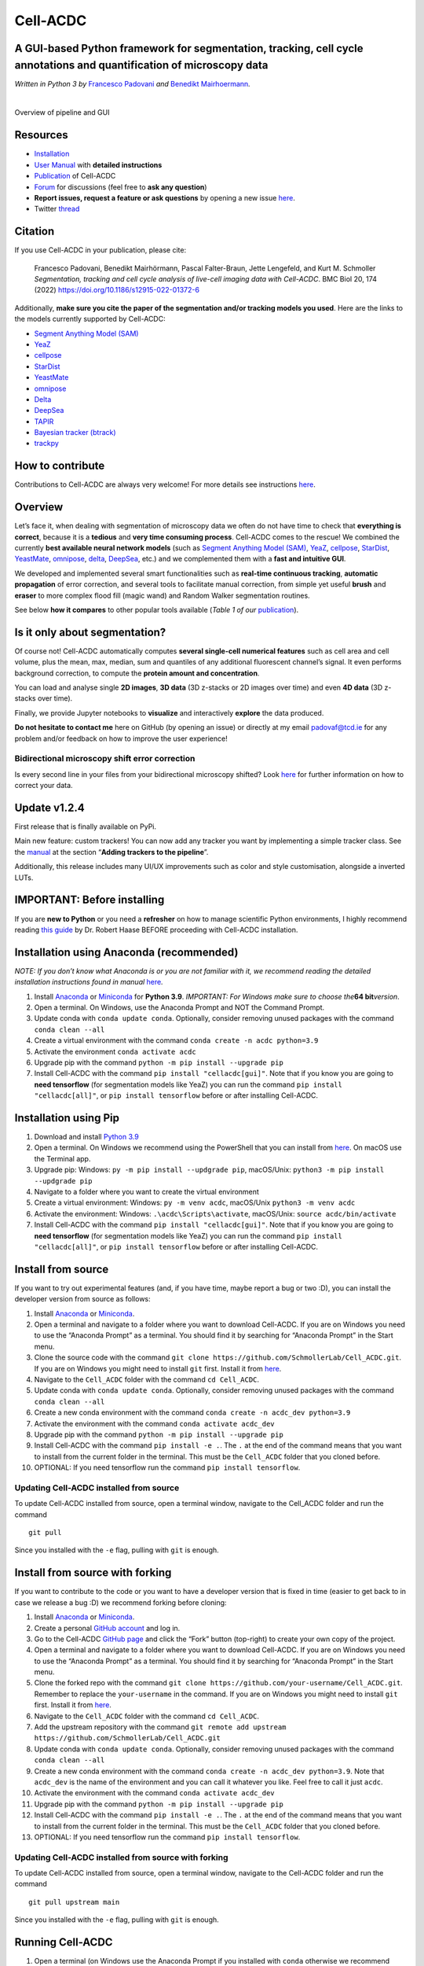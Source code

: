 .. |acdclogo| image:: https://raw.githubusercontent.com/SchmollerLab/Cell_ACDC/6bf8442b6a33d41fa9de09a2098c6c2b9efbcff1/cellacdc/resources/logo.svg
   :width: 80

|acdclogo| Cell-ACDC
=====================

A GUI-based Python framework for **segmentation**, **tracking**, **cell cycle annotations** and **quantification** of microscopy data
-------------------------------------------------------------------------------------------------------------------------------------

*Written in Python 3 by* \ `Francesco Padovani <https://github.com/ElpadoCan>`__ \ *and* \ `Benedikt Mairhoermann <https://github.com/Beno71>`__\ *.*

.. image:: https://github.com/SchmollerLab/Cell_ACDC/actions/workflows/build-windows_pyqt5.yml/badge.svg
   :target: https://github.com/SchmollerLab/Cell_ACDC/actions/workflows/build-windows_pyqt5.yml
   :alt: Build Status (Windows PyQt5)

.. image:: https://github.com/SchmollerLab/Cell_ACDC/actions/workflows/build-ubuntu_pyqt5.yml/badge.svg
   :target: https://github.com/SchmollerLab/Cell_ACDC/actions/workflows/build-ubuntu_pyqt5.yml
   :alt: Build Status (Ubuntu PyQt5)

.. image:: https://github.com/SchmollerLab/Cell_ACDC/actions/workflows/build-macos_pyqt5.yml/badge.svg
   :target: https://github.com/SchmollerLab/Cell_ACDC/actions/workflows/build-macos_pyqt5.yml
   :alt: Build Status (macOS PyQt5)

.. image:: https://github.com/SchmollerLab/Cell_ACDC/actions/workflows/build-windows_pyqt6.yml/badge.svg
   :target: https://github.com/SchmollerLab/Cell_ACDC/actions/workflows/build-windows_pyqt6.yml
   :alt: Build Status (Windows PyQt6)

.. image:: https://github.com/SchmollerLab/Cell_ACDC/actions/workflows/build-macos_pyqt6.yml/badge.svg
   :target: https://github.com/SchmollerLab/Cell_ACDC/actions/workflows/build-macos_pyqt6.yml
   :alt: Build Status (macOS PyQt6)

.. image:: https://img.shields.io/pypi/pyversions/cellacdc
   :target: https://www.python.org/downloads/
   :alt: Python Version

.. image:: https://img.shields.io/pypi/v/cellacdc?color=red
   :target: https://pypi.org/project/cellacdc/
   :alt: PyPi Version

.. image:: https://static.pepy.tech/badge/cellacdc/month
   :target: https://pepy.tech/project/cellacdc
   :alt: Downloads per month

.. image:: https://img.shields.io/badge/license-BSD%203--Clause-brightgreen
   :target: https://github.com/SchmollerLab/Cell_ACDC/blob/main/LICENSE
   :alt: License

.. image:: https://img.shields.io/github/repo-size/SchmollerLab/Cell_ACDC
   :target: https://github.com/SchmollerLab/Cell_ACDC
   :alt: Repository Size

.. image:: https://img.shields.io/badge/DOI-10.1101%2F2021.09.28.462199-informational
   :target: https://bmcbiol.biomedcentral.com/articles/10.1186/s12915-022-01372-6
   :alt: DOI
|
.. image:: https://raw.githubusercontent.com/SchmollerLab/Cell_ACDC/main/cellacdc/resources/figures/Fig1.jpg
   :alt: Overview of pipeline and GUI
   :width: 600

Overview of pipeline and GUI

Resources
---------

-  `Installation <#installation-using-anaconda-recommended>`__
-  `User
   Manual <https://github.com/SchmollerLab/Cell_ACDC/blob/main/UserManual/Cell-ACDC_User_Manual.pdf>`__
   with **detailed instructions**
-  `Publication <https://bmcbiol.biomedcentral.com/articles/10.1186/s12915-022-01372-6>`__
   of Cell-ACDC
-  `Forum <https://github.com/SchmollerLab/Cell_ACDC/discussions>`__ for
   discussions (feel free to **ask any question**)
-  **Report issues, request a feature or ask questions** by opening a
   new issue
   `here <https://github.com/SchmollerLab/Cell_ACDC/issues>`__.
-  Twitter
   `thread <https://twitter.com/frank_pado/status/1443957038841794561?s=20>`__

Citation
--------

If you use Cell-ACDC in your publication, please cite:

   Francesco Padovani, Benedikt Mairhörmann, Pascal Falter-Braun, Jette
   Lengefeld, and Kurt M. Schmoller *Segmentation, tracking and cell
   cycle analysis of live-cell imaging data with Cell-ACDC*. BMC Biol
   20, 174 (2022) https://doi.org/10.1186/s12915-022-01372-6

Additionally, **make sure you cite the paper of the segmentation and/or
tracking models you used**. Here are the links to the models currently
supported by Cell-ACDC:

-  `Segment Anything Model
   (SAM) <https://github.com/facebookresearch/segment-anything>`__
-  `YeaZ <https://www.nature.com/articles/s41467-020-19557-4>`__
-  `cellpose <https://www.nature.com/articles/s41592-020-01018-x>`__
-  `StarDist <https://github.com/stardist/stardist>`__
-  `YeastMate <https://github.com/hoerlteam/YeastMate>`__
-  `omnipose <https://omnipose.readthedocs.io/>`__
-  `Delta <https://journals.plos.org/ploscompbiol/article?id=10.1371/journal.pcbi.1009797>`__
-  `DeepSea <https://doi.org/10.1016/j.crmeth.2023.100500>`__
-  `TAPIR <https://deepmind-tapir.github.io/>`__
-  `Bayesian tracker
   (btrack) <https://doi.org/10.3389/fcomp.2021.734559>`__
-  `trackpy <https://soft-matter.github.io/trackpy/dev/introduction.html#citing-trackpy>`__

How to contribute
-----------------

Contributions to Cell-ACDC are always very welcome! For more details see
instructions `here <https://github.com/SchmollerLab/Cell_ACDC/blob/main/CONTRIBUTING.rst>`__.

Overview
--------

Let’s face it, when dealing with segmentation of microscopy data we
often do not have time to check that **everything is correct**, because
it is a **tedious** and **very time consuming process**. Cell-ACDC comes
to the rescue! We combined the currently **best available neural network
models** (such as `Segment Anything Model
(SAM) <https://github.com/facebookresearch/segment-anything>`__,
`YeaZ <https://www.nature.com/articles/s41467-020-19557-4>`__,
`cellpose <https://www.nature.com/articles/s41592-020-01018-x>`__,
`StarDist <https://github.com/stardist/stardist>`__,
`YeastMate <https://github.com/hoerlteam/YeastMate>`__,
`omnipose <https://omnipose.readthedocs.io/>`__,
`delta <https://gitlab.com/dunloplab/delta>`__,
`DeepSea <https://doi.org/10.1016/j.crmeth.2023.100500>`__, etc.) and we
complemented them with a **fast and intuitive GUI**.

We developed and implemented several smart functionalities such as
**real-time continuous tracking**, **automatic propagation** of error
correction, and several tools to facilitate manual correction, from
simple yet useful **brush** and **eraser** to more complex flood fill
(magic wand) and Random Walker segmentation routines.

See below **how it compares** to other popular tools available (*Table 1
of
our* \ `publication <https://bmcbiol.biomedcentral.com/articles/10.1186/s12915-022-01372-6>`__).

.. image:: https://raw.githubusercontent.com/SchmollerLab/Cell_ACDC/main/cellacdc/resources/figures/Table1.jpg
  :width: 700

Is it only about segmentation?
------------------------------

Of course not! Cell-ACDC automatically computes **several single-cell
numerical features** such as cell area and cell volume, plus the mean,
max, median, sum and quantiles of any additional fluorescent channel’s
signal. It even performs background correction, to compute the **protein
amount and concentration**.

You can load and analyse single **2D images**, **3D data** (3D z-stacks
or 2D images over time) and even **4D data** (3D z-stacks over time).

Finally, we provide Jupyter notebooks to **visualize** and interactively
**explore** the data produced.

**Do not hesitate to contact me** here on GitHub (by opening an issue)
or directly at my email padovaf@tcd.ie for any problem and/or feedback
on how to improve the user experience!

Bidirectional microscopy shift error correction
~~~~~~~~~~~~~~~~~~~~~~~~~~~~~~~~~~~~~~~~~~~~~~~

Is every second line in your files from your bidirectional microscopy
shifted? Look
`here <https://github.com/SchmollerLab/Cell_ACDC/blob/main/cellacdc/scripts/README.md>`__
for further information on how to correct your data.

Update v1.2.4
-------------

First release that is finally available on PyPi.

Main new feature: custom trackers! You can now add any tracker you want
by implementing a simple tracker class. See the
`manual <https://github.com/SchmollerLab/Cell_ACDC/blob/main/UserManual/Cell-ACDC_User_Manual.pdf>`__
at the section “**Adding trackers to the pipeline**”.

Additionally, this release includes many UI/UX improvements such as
color and style customisation, alongside a inverted LUTs.

IMPORTANT: Before installing
----------------------------

If you are **new to Python** or you need a **refresher** on how to
manage scientific Python environments, I highly recommend reading `this
guide <https://focalplane.biologists.com/2022/12/08/managing-scientific-python-environments-using-conda-mamba-and-friends/>`__
by Dr. Robert Haase BEFORE proceeding with Cell-ACDC installation.

Installation using Anaconda (recommended)
-----------------------------------------

*NOTE: If you don’t know what Anaconda is or you are not familiar with
it, we recommend reading the detailed installation instructions found in
manual* \ `here <https://github.com/SchmollerLab/Cell_ACDC/blob/main/UserManual/Cell-ACDC_User_Manual.pdf>`__\ *.*

1. Install `Anaconda <https://www.anaconda.com/products/individual>`__
   or `Miniconda <https://docs.conda.io/en/latest/miniconda.html>`__ for
   **Python 3.9**. *IMPORTANT: For Windows make sure to choose
   the*\ **64 bit**\ *version*.
2. Open a terminal. On Windows, use the Anaconda Prompt and NOT the
   Command Prompt.
3. Update conda with ``conda update conda``. Optionally, consider
   removing unused packages with the command ``conda clean --all``
4. Create a virtual environment with the command
   ``conda create -n acdc python=3.9``
5. Activate the environment ``conda activate acdc``
6. Upgrade pip with the command ``python -m pip install --upgrade pip``
7. Install Cell-ACDC with the command ``pip install "cellacdc[gui]"``.
   Note that if you know you are going to **need tensorflow** (for
   segmentation models like YeaZ) you can run the command
   ``pip install "cellacdc[all]"``, or ``pip install tensorflow`` before
   or after installing Cell-ACDC.

Installation using Pip
----------------------

1. Download and install `Python
   3.9 <https://www.python.org/downloads/>`__
2. Open a terminal. On Windows we recommend using the PowerShell that
   you can install from
   `here <https://docs.microsoft.com/it-it/powershell/scripting/install/installing-powershell-on-windows?view=powershell-7.2#installing-the-msi-package>`__.
   On macOS use the Terminal app.
3. Upgrade pip: Windows: ``py -m pip install --updgrade pip``,
   macOS/Unix: ``python3 -m pip install --updgrade pip``
4. Navigate to a folder where you want to create the virtual environment
5. Create a virtual environment: Windows: ``py -m venv acdc``,
   macOS/Unix ``python3 -m venv acdc``
6. Activate the environment: Windows: ``.\acdc\Scripts\activate``,
   macOS/Unix: ``source acdc/bin/activate``
7. Install Cell-ACDC with the command ``pip install "cellacdc[gui]"``.
   Note that if you know you are going to **need tensorflow** (for
   segmentation models like YeaZ) you can run the command
   ``pip install "cellacdc[all]"``, or ``pip install tensorflow`` before
   or after installing Cell-ACDC.

Install from source
-------------------

If you want to try out experimental features (and, if you have time,
maybe report a bug or two :D), you can install the developer version
from source as follows:

1.  Install `Anaconda <https://www.anaconda.com/products/individual>`__
    or `Miniconda <https://docs.conda.io/en/latest/miniconda.html>`__.
2.  Open a terminal and navigate to a folder where you want to download
    Cell-ACDC. If you are on Windows you need to use the “Anaconda
    Prompt” as a terminal. You should find it by searching for “Anaconda
    Prompt” in the Start menu.
3.  Clone the source code with the command
    ``git clone https://github.com/SchmollerLab/Cell_ACDC.git``. If you
    are on Windows you might need to install ``git`` first. Install it
    from `here <https://git-scm.com/download/win>`__.
4.  Navigate to the ``Cell_ACDC`` folder with the command
    ``cd Cell_ACDC``.
5.  Update conda with ``conda update conda``. Optionally, consider
    removing unused packages with the command ``conda clean --all``
6.  Create a new conda environment with the command
    ``conda create -n acdc_dev python=3.9``
7.  Activate the environment with the command
    ``conda activate acdc_dev``
8.  Upgrade pip with the command ``python -m pip install --upgrade pip``
9.  Install Cell-ACDC with the command ``pip install -e .``. The ``.``
    at the end of the command means that you want to install from the
    current folder in the terminal. This must be the ``Cell_ACDC``
    folder that you cloned before.
10. OPTIONAL: If you need tensorflow run the command
    ``pip install tensorflow``.

Updating Cell-ACDC installed from source
~~~~~~~~~~~~~~~~~~~~~~~~~~~~~~~~~~~~~~~~

To update Cell-ACDC installed from source, open a terminal window,
navigate to the Cell_ACDC folder and run the command

::

   git pull

Since you installed with the ``-e`` flag, pulling with ``git`` is
enough.

Install from source with forking
--------------------------------

If you want to contribute to the code or you want to have a developer
version that is fixed in time (easier to get back to in case we release
a bug :D) we recommend forking before cloning:

1.  Install `Anaconda <https://www.anaconda.com/products/individual>`__
    or `Miniconda <https://docs.conda.io/en/latest/miniconda.html>`__.
2.  Create a personal `GitHub account <https://github.com>`__ and log
    in.
3.  Go to the Cell-ACDC `GitHub
    page <https://github.com/SchmollerLab/Cell_ACDC>`__ and click the
    “Fork” button (top-right) to create your own copy of the project.
4.  Open a terminal and navigate to a folder where you want to download
    Cell-ACDC. If you are on Windows you need to use the “Anaconda
    Prompt” as a terminal. You should find it by searching for “Anaconda
    Prompt” in the Start menu.
5.  Clone the forked repo with the command
    ``git clone https://github.com/your-username/Cell_ACDC.git``.
    Remember to replace the ``your-username`` in the command. If you are
    on Windows you might need to install ``git`` first. Install it from
    `here <https://git-scm.com/download/win>`__.
6.  Navigate to the ``Cell_ACDC`` folder with the command
    ``cd Cell_ACDC``.
7.  Add the upstream repository with the command
    ``git remote add upstream https://github.com/SchmollerLab/Cell_ACDC.git``
8.  Update conda with ``conda update conda``. Optionally, consider
    removing unused packages with the command ``conda clean --all``
9.  Create a new conda environment with the command
    ``conda create -n acdc_dev python=3.9``. Note that ``acdc_dev`` is
    the name of the environment and you can call it whatever you like.
    Feel free to call it just ``acdc``.
10. Activate the environment with the command
    ``conda activate acdc_dev``
11. Upgrade pip with the command ``python -m pip install --upgrade pip``
12. Install Cell-ACDC with the command ``pip install -e .``. The ``.``
    at the end of the command means that you want to install from the
    current folder in the terminal. This must be the ``Cell_ACDC``
    folder that you cloned before.
13. OPTIONAL: If you need tensorflow run the command
    ``pip install tensorflow``.

Updating Cell-ACDC installed from source with forking
~~~~~~~~~~~~~~~~~~~~~~~~~~~~~~~~~~~~~~~~~~~~~~~~~~~~~

To update Cell-ACDC installed from source, open a terminal window,
navigate to the Cell-ACDC folder and run the command

::

   git pull upstream main

Since you installed with the ``-e`` flag, pulling with ``git`` is
enough.

Running Cell-ACDC
-----------------

1. Open a terminal (on Windows use the Anaconda Prompt if you installed
   with ``conda`` otherwise we recommend installing and using the
   `PowerShell
   7 <https://docs.microsoft.com/en-us/powershell/scripting/install/installing-powershell-on-windows?view=powershell-7.2>`__)
2. Activate the environment (conda: ``conda activate acdc``, pip on
   Windows: ``.\env\Scripts\activate``, pip on Unix:
   ``source env/bin/activate``)
3. Run the command ``acdc`` or ``cellacdc``

Usage
-----

For details about how to use Cell-ACDC please read the User Manual
downloadable from
`here <https://github.com/SchmollerLab/Cell_ACDC/tree/main/UserManual>`__
